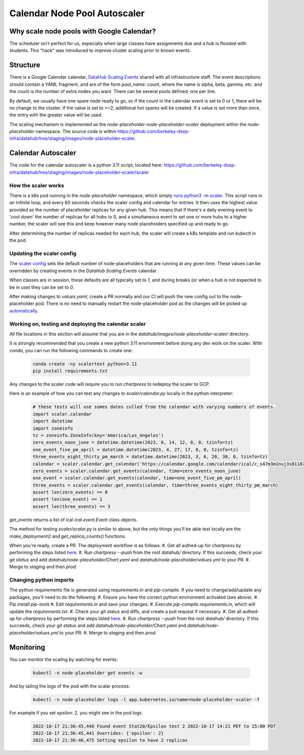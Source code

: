 .. _howto/calendar-scheduler:

=============================
Calendar Node Pool Autoscaler
=============================


Why scale node pools with Google Calendar?
==========================================

The scheduler isn't perfect for us, especially when large classes have assignments due and a hub is flooded with students. This "hack" was introduced to improve cluster scaling prior to known events.

Structure
=========
There is a Google Calendar calendar, `DataHub Scaling Events <https://calendar.google.com/calendar/embed?src=c_s47m3m1nuj3s81187k3b2b5s5o%40group.calendar.google.com&ctz=America%2FLos_Angeles>`_ shared with all infrastructure staff. The event descriptions should contain a YAML fragment, and are of the form `pool_name: count`, where the name is alpha, beta, gamma, etc. and the count is the number of extra nodes you want. There can be several pools defined, one per line.

By default, we usually have one spare node ready to go, so if the count in the calendar event is set to 0 or 1, there will be no change to the cluster. If the value is set to >=2, additional hot spares will be created. If a value is set more than once, the entry with the greater value will be used.

The scaling mechanism is implemented as the `node-placeholder-node-placeholder-scaler` deployment within the `node-placeholder` namespace. The source code is within https://github.com/berkeley-dsep-infra/datahub/tree/staging/images/node-placeholder-scaler.

Calendar Autoscaler
===================
The code for the calendar autoscaler is a python 3.11 script, located here: https://github.com/berkeley-dsep-infra/datahub/tree/staging/images/node-placeholder-scaler/scaler

How the scaler works
********************
There is a k8s pod running in the `node-placeholder` namespace, which simply
`runs python3 -m scaler <https://github.com/berkeley-dsep-infra/datahub/blob/staging/images/node-placeholder-scaler/Dockerfile>`_.
This script runs in an infinite loop, and every
60 seconds checks the scaler config and calendar for entries.  It then uses
the highest value provided as the number of placeholder replicas for any given
hub.  This means that if there's a daily evening event to 'cool down' the number
of replicas for all hubs to 0, and a simultaneous event to set one or more hubs
to a higher number, the scaler will see this and keep however many node
placeholders specified up and ready to go.

After determining the number of replicas needed for each hub, the scaler will
create a k8s template and run `kubectl` in the pod.

Updating the scaler config
**************************
The `scaler config <https://github.com/berkeley-dsep-infra/datahub/blob/staging/node-placeholder/values.yaml>`_
sets the default number of node-placeholders that are running at any given time.
These values can be overridden by creating events in the `DataHub Scaling Events`
calendar.

When classes are in session, these defaults are all typically set to `1`, and
during breaks (or when a hub is not expected to be in use) they can be set to
`0`.

After making changes to `values.yaml`, create a PR normally and our CI will
push the new config out to the node-placeholder pod.  There is no need to
manually restart the node-placeholder pod as the changes will be picked up
`automatically <https://github.com/berkeley-dsep-infra/datahub/blob/3fb2d9412cbf87e0583774c8a7dc6c12ef58e715/images/node-placeholder-scaler/scaler/scaler.py#L93>`_.

Working on, testing and deploying the calendar scaler
*****************************************************
All file locations in this section will assume that you are in the
`datahub/images/node-placeholder-scaler/` directory.

It is strongly recommended that you create a new python 3.11 environment before
doing any dev work on the scaler.  With `conda`, you can run the following
commands to create one:

   .. code:: bash

      conda create -ny scalertest python=3.11
      pip install requirements.txt

Any changes to the scaler code will require you to run `chartpress` to redeploy
the scaler to GCP.

Here is an example of how you can test any changes to `scaler/calendar.py`
locally in the python interpreter:

   .. code:: python

      # these tests will use somes dates culled from the calendar with varying numbers of events.
      import scaler.calendar
      import datetime
      import zoneinfo
      tz = zoneinfo.ZoneInfo(key='America/Los_Angeles')
      zero_events_noon_june = datetime.datetime(2023, 6, 14, 12, 0, 0, tzinfo=tz)
      one_event_five_pm_april = datetime.datetime(2023, 4, 27, 17, 0, 0, tzinfo=tz)
      three_events_eight_thirty_pm_march = datetime.datetime(2023, 3, 6, 20, 30, 0, tzinfo=tz)
      calendar = scaler.calendar.get_calendar('https://calendar.google.com/calendar/ical/c_s47m3m1nuj3s81187k3b2b5s5o%40group.calendar.google.com/public/basic.ics')
      zero_events = scaler.calendar.get_events(calendar, time=zero_events_noon_june)
      one_event = scaler.calendar.get_events(calendar, time=one_event_five_pm_april)
      three_events = scaler.calendar.get_events(calendar, time=three_events_eight_thirty_pm_march)
      assert len(zero_events) == 0
      assert len(one_event) == 1
      assert len(three_events) == 3

`get_events` returns a list of ical `ical.event.Event` class objects.

The method for testing `scaler/scaler.py` is similar to above, but the only
things you'll be able test locally are the `make_deployment()` and `get_replica_counts()` functions.

When you're ready, create a PR.  The deployment workflow is as follows:
#. Get all authed-up for `chartpress` by performing the steps listed `here <https://docs.datahub.berkeley.edu/en/latest/admins/howto/rebuild-hub-image.html#>`_.
#. Run `chartpress --push` from the root `datahub/` directory.  If this succeeds, check your `git status` and add `datahub/node-placeholder/Chart.yaml` and `datahub/node-placeholder/values.yml` to your PR.
#. Merge to `staging` and then `prod`.

Changing python imports
***********************
The python requirements file is generated using `requirements.in` and `pip-compile`.  If you need to change/add/update any packages, you'll need to do the following:
#. Ensure you have the correct python environment activated (see above).
#. Pip install `pip-tools`
#. Edit `requirements.in` and save your changes.
#. Execute `pip-compile requirements.in`, which will update the `requirements.txt`.
#. Check your git status and diffs, and create a pull request if necessary.
#. Get all authed-up for `chartpress` by performing the steps listed `here <https://docs.datahub.berkeley.edu/en/latest/admins/howto/rebuild-hub-image.html#>`_.
#. Run `chartpress --push` from the root `datahub/` directory.  If this succeeds, check your `git status` and add `datahub/node-placeholder/Chart.yaml` and `datahub/node-placeholder/values.yml` to your PR.
#. Merge to `staging` and then `prod`.

Monitoring
==========
You can monitor the scaling by watching for events:

   .. code:: bash

      kubectl -n node-placeholder get events -w

And by tailing the logs of the pod with the scalar process:

   .. code:: bash

      kubectl -n node-placeholder logs -l app.kubernetes.io/name=node-placeholder-scaler -f

For example if you set `epsilon: 2`, you might see in the pod logs:

   .. code:: bash

      2022-10-17 21:36:45,440 Found event Stat20/Epsilon test 2 2022-10-17 14:21 PDT to 15:00 PDT
      2022-10-17 21:36:45,441 Overrides: {'epsilon': 2}
      2022-10-17 21:36:46,475 Setting epsilon to have 2 replicas
